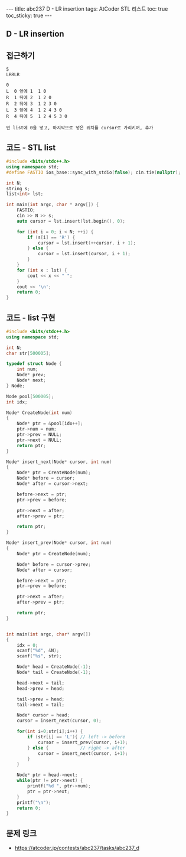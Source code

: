 #+HTML: ---
#+HTML: title: abc237 D - LR insertion
#+HTML: tags: AtCoder STL 리스트
#+HTML: toc: true
#+HTML: toc_sticky: true
#+HTML: ---
#+OPTIONS: ^:nil

** D - LR insertion

** 접근하기
#+BEGIN_EXAMPLE
5
LRRLR

0
L  0 앞에 1  1 0
R  1 뒤에 2  1 2 0
R  2 뒤에 3  1 2 3 0
L  3 앞에 4  1 2 4 3 0
R  4 뒤에 5  1 2 4 5 3 0

빈 list에 0을 넣고, 마지막으로 넣은 위치를 cursor로 가리키며, 추가
#+END_EXAMPLE

** 코드 - STL list
#+BEGIN_SRC cpp
#include <bits/stdc++.h>
using namespace std;
#define FASTIO ios_base::sync_with_stdio(false); cin.tie(nullptr);

int N;
string s;
list<int> lst;

int main(int argc, char * argv[]) {
    FASTIO;
    cin >> N >> s;
    auto cursor = lst.insert(lst.begin(), 0);

    for (int i = 0; i < N; ++i) {
        if (s[i] == 'R') {
            cursor = lst.insert(++cursor, i + 1);
        } else {
            cursor = lst.insert(cursor, i + 1);
        }
    }
    for (int x : lst) {
        cout << x << " ";
    }
    cout << '\n';
    return 0;
}
#+END_SRC


** 코드 - list 구현
#+BEGIN_SRC cpp
#include <bits/stdc++.h>
using namespace std;

int N;
char str[500005];

typedef struct Node {
    int num;
    Node* prev;
    Node* next;
} Node;

Node pool[500005];
int idx;

Node* CreateNode(int num)
{
    Node* ptr = &pool[idx++];
    ptr->num = num;
    ptr->prev = NULL;
    ptr->next = NULL;
    return ptr;
}

Node* insert_next(Node* cursor, int num)
{
    Node* ptr = CreateNode(num);
    Node* before = cursor;
    Node* after = cursor->next;

    before->next = ptr;
    ptr->prev = before;
    
    ptr->next = after;
    after->prev = ptr;

    return ptr;
}

Node* insert_prev(Node* cursor, int num)
{
    Node* ptr = CreateNode(num);

    Node* before = cursor->prev;
    Node* after = cursor;

    before->next = ptr;
    ptr->prev = before;
    
    ptr->next = after;
    after->prev = ptr;

    return ptr;
}


int main(int argc, char* argv[])
{
    idx = 0;
    scanf("%d", &N);
    scanf("%s", str);

    Node* head = CreateNode(-1);
    Node* tail = CreateNode(-1);

    head->next = tail;
    head->prev = head;

    tail->prev = head;
    tail->next = tail;

    Node* cursor = head;
    cursor = insert_next(cursor, 0);

    for(int i=0;str[i];i++) {
        if (str[i] == 'L'){ // left -> before
            cursor = insert_prev(cursor, i+1);
        } else {            // right -> after
            cursor = insert_next(cursor, i+1);
        }
    }

    Node* ptr = head->next;
    while(ptr != ptr->next) {
        printf("%d ", ptr->num); 
        ptr = ptr->next;
    }
    printf("\n");
    return 0;
}
#+END_SRC


** 문제 링크
- https://atcoder.jp/contests/abc237/tasks/abc237_d
